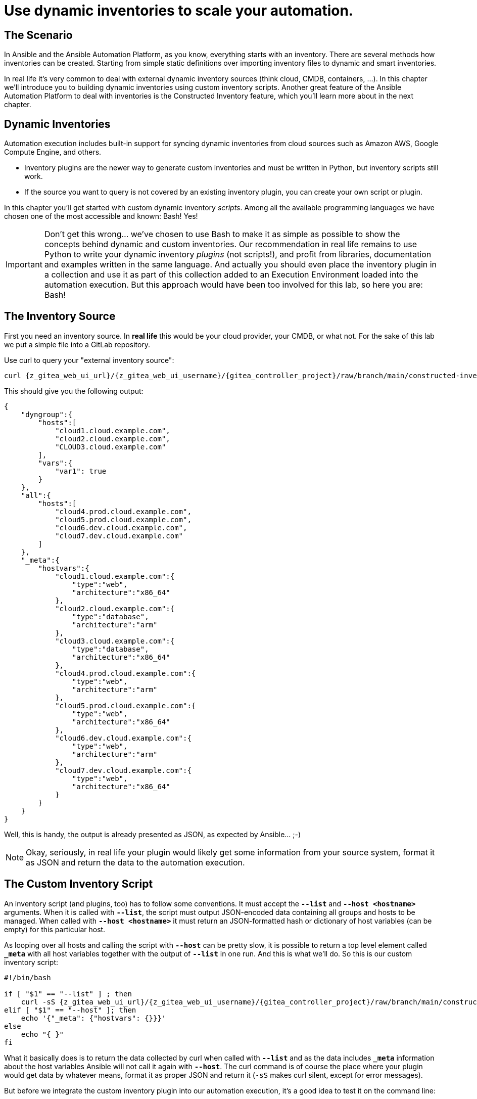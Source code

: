 = Use dynamic inventories to scale your automation.

== The Scenario

In Ansible and the Ansible Automation Platform, as you know, everything starts with an inventory. There are several methods how inventories can be created. Starting from simple static definitions over importing inventory files to dynamic and smart inventories.

In real life it’s very common to deal with external dynamic inventory sources (think cloud, CMDB, containers, ...). In this chapter we’ll introduce you to building dynamic inventories using custom inventory scripts. Another great feature of the Ansible Automation Platform to deal with inventories is the Constructed Inventory feature, which you’ll learn more about in the next chapter.

== Dynamic Inventories

Automation execution includes built-in support for syncing dynamic inventories from cloud sources such as Amazon AWS, Google Compute Engine, and others.

* Inventory plugins are the newer way to generate custom inventories and must be written in Python, but inventory scripts still work.
* If the source you want to query is not covered by an existing inventory plugin, you can create your own script or plugin.

In this chapter you’ll get started with custom dynamic inventory _scripts_.
Among all the available programming languages we have chosen one of the most accessible and known: Bash! Yes!

IMPORTANT: Don’t get this wrong... we’ve chosen to use Bash to make it as simple as possible to show the concepts behind dynamic and custom inventories.
Our recommendation in real life remains to use Python to write your dynamic inventory _plugins_ (not scripts!), and profit from libraries, documentation and examples written in the same language.
And actually you should even place the inventory plugin in a collection and use it as part of this collection added to an Execution Environment loaded into the automation execution.
But this approach would have been too involved for this lab, so here you are: Bash!

== The Inventory Source

First you need an inventory source. In *real life* this would be your cloud provider, your CMDB, or what not. For the sake of this lab we put a simple file into a GitLab repository.

Use curl to query your "external inventory source":

[source,shell,role=execute,subs="attributes"]
----
curl {z_gitea_web_ui_url}/{z_gitea_web_ui_username}/{gitea_controller_project}/raw/branch/main/constructed-inventory/inventory_list
----

This should give you the following output:

[source,json]
----
{
    "dyngroup":{
        "hosts":[
            "cloud1.cloud.example.com",
            "cloud2.cloud.example.com",
            "CLOUD3.cloud.example.com"
        ],
        "vars":{
            "var1": true
        }
    },
    "all":{
        "hosts":[
            "cloud4.prod.cloud.example.com",
            "cloud5.prod.cloud.example.com",
            "cloud6.dev.cloud.example.com",
            "cloud7.dev.cloud.example.com"
        ]
    },
    "_meta":{
        "hostvars":{
            "cloud1.cloud.example.com":{
                "type":"web",
                "architecture":"x86_64"
            },
            "cloud2.cloud.example.com":{
                "type":"database",
                "architecture":"arm"
            },
            "cloud3.cloud.example.com":{
                "type":"database",
                "architecture":"x86_64"
            },
            "cloud4.prod.cloud.example.com":{
                "type":"web",
                "architecture":"arm"
            },
            "cloud5.prod.cloud.example.com":{
                "type":"web",
                "architecture":"x86_64"
            },
            "cloud6.dev.cloud.example.com":{
                "type":"web",
                "architecture":"arm"
            },
            "cloud7.dev.cloud.example.com":{
                "type":"web",
                "architecture":"x86_64"
            }
        }
    }
}
----

Well, this is handy, the output is already presented as JSON, as expected by Ansible... ;-)

NOTE: Okay, seriously, in real life your plugin would likely get some information from your source system, format it as JSON and return the data to the automation execution.

== The Custom Inventory Script

An inventory script (and plugins, too) has to follow some conventions. It must accept the *`--list`* and *`--host <hostname>`* arguments. When it is called with *`--list`*, the script must output JSON-encoded data containing all groups and hosts to be managed. When called with *`--host <hostname>`* it must return an JSON-formatted hash or dictionary of host variables (can be empty) for this particular host.

As looping over all hosts and calling the script with *`--host`* can be pretty slow, it is possible to return a top level element called *`_meta`* with all host variables together with the output of *`--list`* in one run. And this is what we’ll do. So this is our custom inventory script:

[source,bash,role=execute,subs="attributes"]
----
#!/bin/bash

if [ "$1" == "--list" ] ; then
    curl -sS {z_gitea_web_ui_url}/{z_gitea_web_ui_username}/{gitea_controller_project}/raw/branch/main/constructed-inventory/inventory_list
elif [ "$1" == "--host" ]; then
    echo '{"_meta": {"hostvars": {}}}'
else
    echo "{ }"
fi
----

What it basically does is to return the data collected by curl when called with *`--list`* and as the data includes *`_meta`* information about the host variables Ansible will not call it again with *`--host`*. The curl command is of course the place where your plugin would get data by whatever means, format it as proper JSON and return it (`-sS` makes curl silent, except for error messages).

But before we integrate the custom inventory plugin into our automation execution, it’s a good idea to test it on the command line:

* Bring up your VS Code browser tab, refer to the xref:lab-access.adoc[Lab Access] page if the tab was closed.
* In either the visual editor or in the terminal using your favorite command line editor, create the file `/home/{z_bastion_ssh_user_name}/dyninv.sh` with the content of the Bash script shown above.

TIP: Make sure to really create the script in `/home/{z_bastion_ssh_user_name}/`

* Make the script executable:
+
[source,shell,role=execute,subs="attributes"]
----
chmod +x /home/{z_bastion_ssh_user_name}/dyninv.sh
----

* Execute it:
+
[source,shell,role=execute,subs="attributes"]
----
/home/{z_bastion_ssh_user_name}/dyninv.sh --list
----

This should give you the same output as above.

As simple as it gets, right? More information can be found on https://docs.ansible.com/ansible/latest/dev_guide/developing_inventory.html[how to develop dynamic inventories,window=_blank].

So, now you have a source of a (slightly static) dynamic inventory (talk about an oxymoron…) and a script to fetch and pass it to the automation execution.

== Integrate into Ansible Automation Platform

In Ansible Tower up to version 3.8, you could create inventory scripts directly in the web UI. Since automation controller 4.0 (aka AAP 2.0) the only way to get inventory scripts into Automation Execution is by putting the script into a source control repository.

For this lab the inventory script was already created in the Git repository you have configured as a *Project* earlier, so you can use this as-is.

You can directly proceed to adding the dynamic inventory and pointing it to the inventory script.

. In the AAP web UI, open *Automation Execution* ⇒ *Infrastructure* ⇒ *Inventories*.
. To create a new inventory, click the blue *Create inventory* drop-down and click on *Create inventory*.
. Fill in the needed data:
** *Name:* Cloud inventory
** *Organization:* Default
. Click *Create inventory*
. Change to the *Sources* tab and click the blue *Create Source* button.
. Fill in the needed data:
** *Name:* Cloud inventory Script
** *Source:* Sourced from a Project
** *Project:* Lab Project Repo
** *Inventory file:* constructed-inventory/inventory-script
** enable *Update on launch*
** *Cache timeout (seconds)*: 300
. Click on *Create source*
. Go back to the *Sources* tab of the Cloud inventory
. Start the inventory update by clicking the rocket icon

image::inventory-source.png[800,600,link=self,window=_blank]

Navigate to *Jobs* in the *Automation Execution* section to watch the initial sync, the *Type* is `Inventory Sync`.

After the inventory sync has finished check out the new hosts which were added by it to your _Cloud inventory_, by going to *Automation Execution* ⇒ *Infrastructure* ⇒ *Hosts*. You should find a number of new hosts according to the JSON output above.

== What is the take-away?

Using this simple example you have:

* Created a script to query an inventory source
* Integrated the script into automation execution
* Populated an inventory using the custom script
